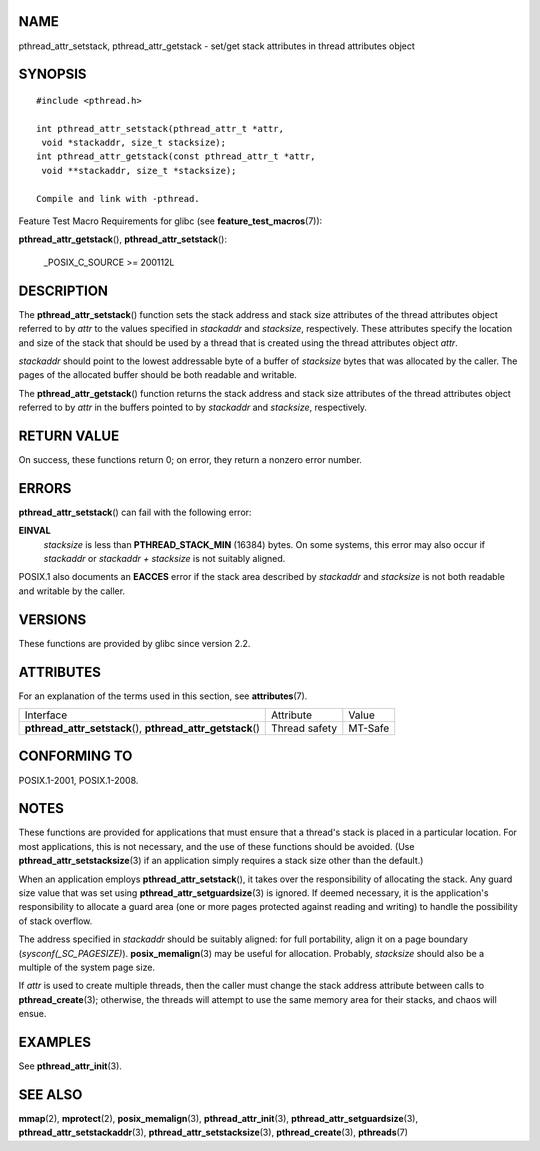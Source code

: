 NAME
====

pthread_attr_setstack, pthread_attr_getstack - set/get stack attributes
in thread attributes object

SYNOPSIS
========

::

   #include <pthread.h>

   int pthread_attr_setstack(pthread_attr_t *attr,
    void *stackaddr, size_t stacksize);
   int pthread_attr_getstack(const pthread_attr_t *attr,
    void **stackaddr, size_t *stacksize);

   Compile and link with -pthread.

Feature Test Macro Requirements for glibc (see
**feature_test_macros**\ (7)):

**pthread_attr_getstack**\ (), **pthread_attr_setstack**\ ():

   \_POSIX_C_SOURCE >= 200112L

DESCRIPTION
===========

The **pthread_attr_setstack**\ () function sets the stack address and
stack size attributes of the thread attributes object referred to by
*attr* to the values specified in *stackaddr* and *stacksize*,
respectively. These attributes specify the location and size of the
stack that should be used by a thread that is created using the thread
attributes object *attr*.

*stackaddr* should point to the lowest addressable byte of a buffer of
*stacksize* bytes that was allocated by the caller. The pages of the
allocated buffer should be both readable and writable.

The **pthread_attr_getstack**\ () function returns the stack address and
stack size attributes of the thread attributes object referred to by
*attr* in the buffers pointed to by *stackaddr* and *stacksize*,
respectively.

RETURN VALUE
============

On success, these functions return 0; on error, they return a nonzero
error number.

ERRORS
======

**pthread_attr_setstack**\ () can fail with the following error:

**EINVAL**
   *stacksize* is less than **PTHREAD_STACK_MIN** (16384) bytes. On some
   systems, this error may also occur if *stackaddr* or *stackaddr +
   stacksize* is not suitably aligned.

POSIX.1 also documents an **EACCES** error if the stack area described
by *stackaddr* and *stacksize* is not both readable and writable by the
caller.

VERSIONS
========

These functions are provided by glibc since version 2.2.

ATTRIBUTES
==========

For an explanation of the terms used in this section, see
**attributes**\ (7).

+------------------------------------------+---------------+---------+
| Interface                                | Attribute     | Value   |
+------------------------------------------+---------------+---------+
| **pthread_attr_setstack**\ (),           | Thread safety | MT-Safe |
| **pthread_attr_getstack**\ ()            |               |         |
+------------------------------------------+---------------+---------+

CONFORMING TO
=============

POSIX.1-2001, POSIX.1-2008.

NOTES
=====

These functions are provided for applications that must ensure that a
thread's stack is placed in a particular location. For most
applications, this is not necessary, and the use of these functions
should be avoided. (Use **pthread_attr_setstacksize**\ (3) if an
application simply requires a stack size other than the default.)

When an application employs **pthread_attr_setstack**\ (), it takes over
the responsibility of allocating the stack. Any guard size value that
was set using **pthread_attr_setguardsize**\ (3) is ignored. If deemed
necessary, it is the application's responsibility to allocate a guard
area (one or more pages protected against reading and writing) to handle
the possibility of stack overflow.

The address specified in *stackaddr* should be suitably aligned: for
full portability, align it on a page boundary (*sysconf(_SC_PAGESIZE)*).
**posix_memalign**\ (3) may be useful for allocation. Probably,
*stacksize* should also be a multiple of the system page size.

If *attr* is used to create multiple threads, then the caller must
change the stack address attribute between calls to
**pthread_create**\ (3); otherwise, the threads will attempt to use the
same memory area for their stacks, and chaos will ensue.

EXAMPLES
========

See **pthread_attr_init**\ (3).

SEE ALSO
========

**mmap**\ (2), **mprotect**\ (2), **posix_memalign**\ (3),
**pthread_attr_init**\ (3), **pthread_attr_setguardsize**\ (3),
**pthread_attr_setstackaddr**\ (3), **pthread_attr_setstacksize**\ (3),
**pthread_create**\ (3), **pthreads**\ (7)

